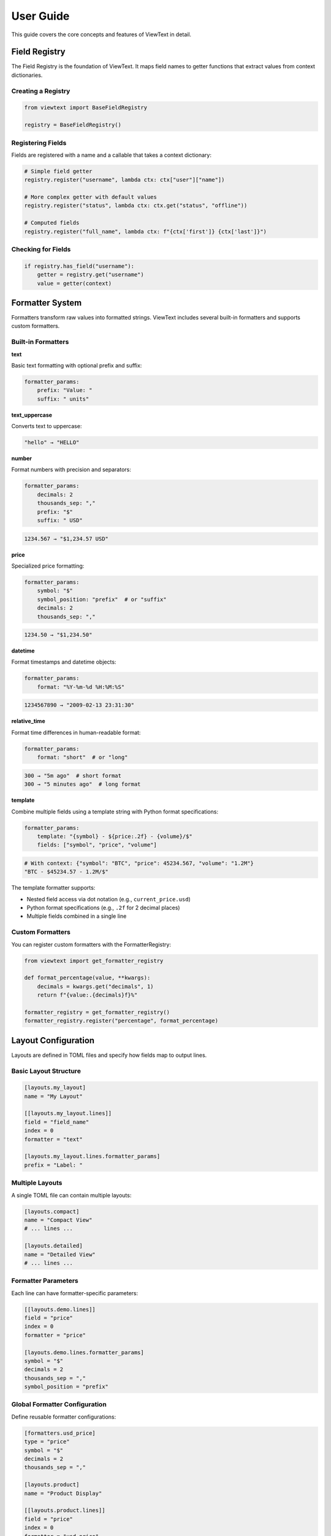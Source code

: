 User Guide
==========

This guide covers the core concepts and features of ViewText in detail.

Field Registry
--------------

The Field Registry is the foundation of ViewText. It maps field names to getter functions
that extract values from context dictionaries.

Creating a Registry
~~~~~~~~~~~~~~~~~~~

.. code-block:: python

    from viewtext import BaseFieldRegistry

    registry = BaseFieldRegistry()

Registering Fields
~~~~~~~~~~~~~~~~~~

Fields are registered with a name and a callable that takes a context dictionary:

.. code-block:: python

    # Simple field getter
    registry.register("username", lambda ctx: ctx["user"]["name"])

    # More complex getter with default values
    registry.register("status", lambda ctx: ctx.get("status", "offline"))

    # Computed fields
    registry.register("full_name", lambda ctx: f"{ctx['first']} {ctx['last']}")

Checking for Fields
~~~~~~~~~~~~~~~~~~~

.. code-block:: python

    if registry.has_field("username"):
        getter = registry.get("username")
        value = getter(context)

Formatter System
----------------

Formatters transform raw values into formatted strings. ViewText includes several built-in
formatters and supports custom formatters.

Built-in Formatters
~~~~~~~~~~~~~~~~~~~

**text**

Basic text formatting with optional prefix and suffix:

.. code-block:: python

    formatter_params:
        prefix: "Value: "
        suffix: " units"

**text_uppercase**

Converts text to uppercase:

.. code-block:: text

    "hello" → "HELLO"

**number**

Format numbers with precision and separators:

.. code-block:: yaml

    formatter_params:
        decimals: 2
        thousands_sep: ","
        prefix: "$"
        suffix: " USD"

.. code-block:: text

    1234.567 → "$1,234.57 USD"

**price**

Specialized price formatting:

.. code-block:: yaml

    formatter_params:
        symbol: "$"
        symbol_position: "prefix"  # or "suffix"
        decimals: 2
        thousands_sep: ","

.. code-block:: text

    1234.50 → "$1,234.50"

**datetime**

Format timestamps and datetime objects:

.. code-block:: yaml

    formatter_params:
        format: "%Y-%m-%d %H:%M:%S"

.. code-block:: text

    1234567890 → "2009-02-13 23:31:30"

**relative_time**

Format time differences in human-readable format:

.. code-block:: yaml

    formatter_params:
        format: "short"  # or "long"

.. code-block:: text

    300 → "5m ago"  # short format
    300 → "5 minutes ago"  # long format

**template**

Combine multiple fields using a template string with Python format specifications:

.. code-block:: yaml

    formatter_params:
        template: "{symbol} - ${price:.2f} - {volume}/$"
        fields: ["symbol", "price", "volume"]

.. code-block:: text

    # With context: {"symbol": "BTC", "price": 45234.567, "volume": "1.2M"}
    "BTC - $45234.57 - 1.2M/$"

The template formatter supports:

- Nested field access via dot notation (e.g., ``current_price.usd``)
- Python format specifications (e.g., ``.2f`` for 2 decimal places)
- Multiple fields combined in a single line

Custom Formatters
~~~~~~~~~~~~~~~~~

You can register custom formatters with the FormatterRegistry:

.. code-block:: python

    from viewtext import get_formatter_registry

    def format_percentage(value, **kwargs):
        decimals = kwargs.get("decimals", 1)
        return f"{value:.{decimals}f}%"

    formatter_registry = get_formatter_registry()
    formatter_registry.register("percentage", format_percentage)

Layout Configuration
--------------------

Layouts are defined in TOML files and specify how fields map to output lines.

Basic Layout Structure
~~~~~~~~~~~~~~~~~~~~~~

.. code-block:: toml

    [layouts.my_layout]
    name = "My Layout"

    [[layouts.my_layout.lines]]
    field = "field_name"
    index = 0
    formatter = "text"

    [layouts.my_layout.lines.formatter_params]
    prefix = "Label: "

Multiple Layouts
~~~~~~~~~~~~~~~~

A single TOML file can contain multiple layouts:

.. code-block:: toml

    [layouts.compact]
    name = "Compact View"
    # ... lines ...

    [layouts.detailed]
    name = "Detailed View"
    # ... lines ...

Formatter Parameters
~~~~~~~~~~~~~~~~~~~~

Each line can have formatter-specific parameters:

.. code-block:: toml

    [[layouts.demo.lines]]
    field = "price"
    index = 0
    formatter = "price"

    [layouts.demo.lines.formatter_params]
    symbol = "$"
    decimals = 2
    thousands_sep = ","
    symbol_position = "prefix"

Global Formatter Configuration
~~~~~~~~~~~~~~~~~~~~~~~~~~~~~~~

Define reusable formatter configurations:

.. code-block:: toml

    [formatters.usd_price]
    type = "price"
    symbol = "$"
    decimals = 2
    thousands_sep = ","

    [layouts.product]
    name = "Product Display"

    [[layouts.product.lines]]
    field = "price"
    index = 0
    formatter = "usd_price"

Layout Engine
-------------

The Layout Engine combines field registries, formatters, and layout configurations to
generate formatted output.

Creating an Engine
~~~~~~~~~~~~~~~~~~

.. code-block:: python

    from viewtext import LayoutEngine

    # Without field registry (uses context directly)
    engine = LayoutEngine()

    # With field registry
    engine = LayoutEngine(field_registry=registry)

Building Output
~~~~~~~~~~~~~~~

.. code-block:: python

    context = {
        "temp": 72.5,
        "humidity": 65,
        "city": "San Francisco"
    }

    lines = engine.build_line_str(layout, context)

    # lines is a list of strings, one per line
    for i, line in enumerate(lines):
        print(f"Line {i}: {line}")

Field Resolution
~~~~~~~~~~~~~~~~

The engine resolves fields in this order:

1. Check field registry (if provided)
2. Check context dictionary directly
3. Return None if not found

This allows mixing registered fields with direct context values.

Computed Fields
---------------

Computed fields allow you to perform calculations on source data without writing Python code.
All operations are defined in TOML configuration files and are compiled at load time.

Available Operations
~~~~~~~~~~~~~~~~~~~~

**Temperature Conversions**

- ``celsius_to_fahrenheit`` - Convert Celsius to Fahrenheit
- ``fahrenheit_to_celsius`` - Convert Fahrenheit to Celsius

**Arithmetic Operations**

- ``multiply`` - Multiply two or more values
- ``divide`` - Divide two values (safe with divide-by-zero handling)
- ``add`` - Sum multiple values
- ``subtract`` - Subtract two values
- ``modulo`` - Modulo operation (remainder after division)

**Aggregate Operations**

- ``average`` - Calculate average of multiple values
- ``min`` - Find minimum of multiple values
- ``max`` - Find maximum of multiple values

**Mathematical Operations**

- ``abs`` - Absolute value
- ``round`` - Round to nearest integer (optionally specify decimals)
- ``ceil`` - Round up to nearest integer
- ``floor`` - Round down to nearest integer
- ``linear_transform`` - Apply formula: ``(value * multiply / divide) + add``

**String Operations**

- ``concat`` - Join multiple strings with a separator
- ``split`` - Split a string by separator and take a specific index
- ``substring`` - Extract substring from start to end position

**Conditional Operations**

- ``conditional`` - Return different values based on field equality condition (``condition``, ``if_true``, ``if_false``)

Defining Computed Fields
~~~~~~~~~~~~~~~~~~~~~~~~~

Computed fields are defined in the ``[fields]`` section of your TOML configuration:

.. code-block:: toml

    # Temperature conversion
    [fields.temp_f]
    operation = "celsius_to_fahrenheit"
    sources = ["temp_c"]
    default = 0.0

    # Price calculation
    [fields.total_price]
    operation = "multiply"
    sources = ["price", "quantity"]
    default = 0.0

    # Discount calculation
    [fields.discount_price]
    operation = "linear_transform"
    sources = ["price"]
    multiply = 0.8
    default = 0.0

    # Average score
    [fields.average_score]
    operation = "average"
    sources = ["score1", "score2", "score3"]
    default = 0.0

Operation Parameters
~~~~~~~~~~~~~~~~~~~~

Each computed field requires:

- ``operation`` - Name of the operation to perform
- ``sources`` - List of field names from context to use as inputs
- ``default`` - Value to return if operation fails or sources are missing

Some operations support additional parameters:

**Linear Transform Parameters**

- ``multiply`` - Multiplier for the value (default: 1)
- ``divide`` - Divisor for the value (default: 1)
- ``add`` - Addend for the value (default: 0)

Formula: ``(value * multiply / divide) + add``

.. code-block:: toml

    # Convert km/h to mph
    [fields.speed_mph]
    operation = "linear_transform"
    sources = ["speed_kmh"]
    multiply = 0.621371
    default = 0.0

    # Apply 20% discount and add $5 handling fee
    [fields.discounted_price]
    operation = "linear_transform"
    sources = ["price"]
    multiply = 0.8
    add = 5.0
    default = 0.0

**Round Operations**

.. code-block:: toml

    # Scale mempool size and round up
    [fields.vsize_scaled]
    operation = "linear_transform"
    context_key = "mempool.vsize"
    divide = 1000000
    default = 0

    [fields.vsize_mb]
    operation = "ceil"
    sources = ["vsize_scaled"]
    default = 0

**String Operations Parameters**

- ``separator`` - Separator for concat/split operations (default: empty string for concat, space for split)
- ``index`` - Index for split operation (which part to extract)
- ``start`` - Start position for substring operation
- ``end`` - End position for substring operation (optional)

.. code-block:: toml

    # Concatenate first and last name
    [fields.full_name]
    operation = "concat"
    sources = ["first_name", "last_name"]
    separator = " "
    default = ""

    # Extract domain from email
    [fields.domain]
    operation = "split"
    sources = ["email"]
    separator = "@"
    index = 1
    default = ""

    # Extract year from date string
    [fields.year]
    operation = "substring"
    sources = ["date"]
    start = 0
    end = 4
    default = ""

    # Get last 3 characters
    [fields.suffix]
    operation = "substring"
    sources = ["text"]
    start = -3
    default = ""

**Modulo Operation**

.. code-block:: toml

    # Check if number is even/odd (result will be 0 or 1)
    [fields.remainder]
    operation = "modulo"
    sources = ["number", "divisor"]
    default = 0

**Conditional Operations**

.. code-block:: toml

    # Display price with currency formatting
    [fields.price_display]
    operation = "conditional"
    condition = { field = "currency", equals = "USD" }
    if_true = "$~amount~"
    if_false = "~amount~ ~currency~"
    default = ""

The ``~field_name~`` syntax in ``if_true`` and ``if_false`` allows embedding other field values.

Error Handling
~~~~~~~~~~~~~~

Computed fields include automatic error handling:

- Missing source values return the default
- Non-numeric values return the default (for numeric operations)
- Division by zero returns the default
- Modulo by zero returns the default
- Out-of-bounds string indices return the default
- Invalid operations raise ``ValueError`` at configuration load time

Example Use Cases
~~~~~~~~~~~~~~~~~

**Unit Conversions**

.. code-block:: toml

    [fields.temp_f]
    operation = "celsius_to_fahrenheit"
    sources = ["temp_c"]
    default = 0.0

    [fields.meters_to_feet]
    operation = "linear_transform"
    sources = ["meters"]
    multiply = 3.28084
    default = 0.0

**E-commerce Calculations**

.. code-block:: toml

    # Line item total
    [fields.line_total]
    operation = "multiply"
    sources = ["price", "quantity"]
    default = 0.0

    # Discounted price
    [fields.sale_price]
    operation = "linear_transform"
    sources = ["price"]
    multiply = 0.85
    default = 0.0

**Data Aggregation**

.. code-block:: toml

    # Daily temperature range
    [fields.temp_min]
    operation = "min"
    sources = ["temp_morning", "temp_noon", "temp_evening"]
    default = 0.0

    [fields.temp_max]
    operation = "max"
    sources = ["temp_morning", "temp_noon", "temp_evening"]
    default = 0.0

    [fields.temp_avg]
    operation = "average"
    sources = ["temp_morning", "temp_noon", "temp_evening"]
    default = 0.0

Benefits
~~~~~~~~

1. **Declarative** - Define calculations in configuration, not code
2. **Reusable** - Same operations work across different layouts
3. **Safe** - Built-in error handling prevents crashes
4. **Maintainable** - Easy to understand and modify
5. **Fast** - Compiled at configuration load time

See ``examples/computed_fields.toml`` and ``examples/demo_computed_fields.py`` for complete examples.

Layout Loader
-------------

The LayoutLoader handles loading and parsing TOML configuration files.

Loading Layouts
~~~~~~~~~~~~~~~

.. code-block:: python

    from viewtext import LayoutLoader

    # Load from specific file
    loader = LayoutLoader("config/layouts.toml")

    # Load from default location (./layouts.toml)
    loader = LayoutLoader()

    # Get a specific layout
    layout = loader.get_layout("weather")

Split Configuration Files
~~~~~~~~~~~~~~~~~~~~~~~~~~

For large projects, you can split your configuration into separate files for better
organization and maintainability:

.. code-block:: python

    from viewtext import LayoutLoader

    # Method 1: Using constructor parameters
    loader = LayoutLoader(
        config_path="layouts.toml",
        formatters_path="formatters.toml",
        fields_path="fields.toml"
    )
    config = loader.load()

    # Method 2: Using static method
    config = LayoutLoader.load_from_files(
        layouts_path="layouts.toml",
        formatters_path="formatters.toml",
        fields_path="fields.toml"
    )

**Example: Separate Formatters File**

``formatters.toml``:

.. code-block:: toml

    [formatters.price_usd]
    type = "price"
    symbol = "$"
    decimals = 2

    [formatters.price_eur]
    type = "price"
    symbol = "€"
    decimals = 2

``layouts.toml``:

.. code-block:: toml

    [layouts.product]
    name = "Product Display"

    [[layouts.product.lines]]
    field = "price"
    index = 0
    formatter = "price_usd"

**Example: Separate Fields File**

``fields.toml``:

.. code-block:: toml

    [fields.temperature]
    context_key = "temp"
    default = 0

    [fields.city]
    context_key = "location.city"
    default = "Unknown"

**CLI Usage with Split Files**

.. code-block:: bash

    # Use --formatters and --fields flags
    viewtext --config layouts.toml \\
             --formatters formatters.toml \\
             --fields fields.toml \\
             list

    viewtext -c layouts.toml -f formatters.toml -F fields.toml render weather

**Benefits of Split Files**

1. **Modularity**: Separate concerns into different files
2. **Reusability**: Share formatters and fields across multiple layout files
3. **Team Collaboration**: Different team members can work on different files
4. **Maintainability**: Easier to find and update specific configurations

**Merging Behavior**

When multiple files are provided:

- Fields from ``fields.toml`` are merged into the base configuration
- Formatters from ``formatters.toml`` are merged into the base configuration
- If the same key exists in multiple files, values from separate files take precedence
- All separate files are optional

Getting Formatter Parameters
~~~~~~~~~~~~~~~~~~~~~~~~~~~~~

.. code-block:: python

    # Get global formatter configuration
    params = loader.get_formatter_params("usd_price")

Error Handling
--------------

ViewText raises specific exceptions for common errors:

.. code-block:: python

    from viewtext import LayoutLoader, BaseFieldRegistry

    # FileNotFoundError
    try:
        loader = LayoutLoader("missing.toml")
        loader.load()
    except FileNotFoundError as e:
        print(f"Config file not found: {e}")

    # ValueError for unknown layout
    try:
        layout = loader.get_layout("nonexistent")
    except ValueError as e:
        print(f"Layout error: {e}")

    # ValueError for unknown field
    registry = BaseFieldRegistry()
    try:
        getter = registry.get("unknown_field")
    except ValueError as e:
        print(f"Field error: {e}")

Best Practices
--------------

1. **Separate concerns**: Keep field logic in the registry, formatting in formatters,
   and layout structure in TOML files

2. **Use meaningful names**: Choose descriptive field and layout names

3. **Provide defaults**: Use `.get()` with defaults in field getters for optional data

4. **Validate data**: Formatters should handle None and invalid values gracefully

5. **Reuse formatters**: Define global formatter configurations for consistency

6. **Test layouts**: Verify layouts with sample data before deployment

Command Line Interface
----------------------

ViewText includes a CLI for inspecting and testing layouts.

Basic Commands
~~~~~~~~~~~~~~

.. code-block:: bash

    # List all available layouts
    viewtext list

    # Show specific layout configuration
    viewtext show weather

    # Show field mappings from config
    viewtext fields

    # Show all available formatters
    viewtext formatters

    # Show all template formatters in layouts
    viewtext templates

    # Render a layout with mock data
    viewtext render weather

    # Show configuration info
    viewtext info

Global Config Option
~~~~~~~~~~~~~~~~~~~~

Use the ``--config`` or ``-c`` option to specify a custom configuration file:

.. code-block:: bash

    # Global option can be placed before any command
    viewtext -c examples/layouts.toml list
    viewtext --config my_layouts.toml show weather
    viewtext -c custom.toml render crypto_ticker

The default config file is ``layouts.toml`` in the current directory.

CLI Output
~~~~~~~~~~

The CLI provides rich formatted output with tables and colors:

.. code-block:: bash

    $ viewtext list

    Configuration File: layouts.toml

    ┌────────────────┬─────────────────────┬───────┐
    │ Layout Name    │ Display Name        │ Lines │
    ├────────────────┼─────────────────────┼───────┤
    │ weather        │ Weather Display     │     6 │
    │ crypto_ticker  │ Crypto Ticker       │     5 │
    └────────────────┴─────────────────────┴───────┘

    Total layouts: 2

**Template Formatters Command**

The ``templates`` command shows all layouts using template formatters:

.. code-block:: bash

    $ viewtext -c examples/demo_template_formatter.toml templates

    Configuration File: examples/demo_template_formatter.toml

    ┌────────────────────────┬──────────────┬─────────────────────────┬──────────────┐
    │ Layout                 │ Field        │ Template                │ Fields Used  │
    ├────────────────────────┼──────────────┼─────────────────────────┼──────────────┤
    │ crypto_composite_price │ current_price│ {fiat} - ${usd} - {sat} │ price.fiat,  │
    │ (Crypto Price Display) │              │                         │ price.usd,   │
    │                        │              │                         │ price.sat    │
    └────────────────────────┴──────────────┴─────────────────────────┴──────────────┘

    Total template formatters: 1

Advanced Usage
--------------

Singleton Pattern
~~~~~~~~~~~~~~~~~

ViewText provides singleton accessors for global instances:

.. code-block:: python

    from viewtext import (
        get_layout_engine,
        get_formatter_registry,
        get_layout_loader
    )

    # These return global singleton instances
    engine = get_layout_engine(field_registry=registry)
    formatters = get_formatter_registry()
    loader = get_layout_loader("layouts.toml")

Dynamic Layouts
~~~~~~~~~~~~~~~

Build layouts dynamically from data:

.. code-block:: python

    def create_dynamic_layout(fields):
        layout = {
            "name": "Dynamic Layout",
            "lines": []
        }

        for i, field in enumerate(fields):
            layout["lines"].append({
                "field": field,
                "index": i,
                "formatter": "text"
            })

        return layout

    # Use the dynamic layout
    layout = create_dynamic_layout(["temp", "humidity", "pressure"])
    lines = engine.build_line_str(layout, context)

Context Factories
~~~~~~~~~~~~~~~~~

Create reusable context builders:

.. code-block:: python

    class WeatherContext:
        def __init__(self, api_data):
            self.data = api_data

        def to_context(self):
            return {
                "temp": self.data["main"]["temp"],
                "humidity": self.data["main"]["humidity"],
                "city": self.data["name"],
                "timestamp": self.data["dt"]
            }

    weather = WeatherContext(api_response)
    lines = engine.build_line_str(layout, weather.to_context())
